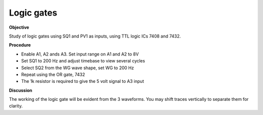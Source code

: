 .. 3.9

Logic gates
===========

**Objective**

Study of logic gates using SQ1 and PV1 as inputs, using TTL logic ICs
7408 and 7432.

**Procedure**

.. image:: schematics/logic-gates.svg
	   :width: 300px

-  Enable A1, A2 ands A3. Set input range on A1 and A2 to 8V
-  Set SQ1 to 200 Hz and adjust timebase to view several cycles
-  Select SQ2 from the WG wave shape, set WG to 200 Hz
-  Repeat using the OR gate, 7432
-  The 1k resistor is required to give the 5 volt signal to A3 input

**Discussion**

The working of the logic gate will be evident from the 3 waveforms. You
may shift traces vertically to separate them for clarity.
